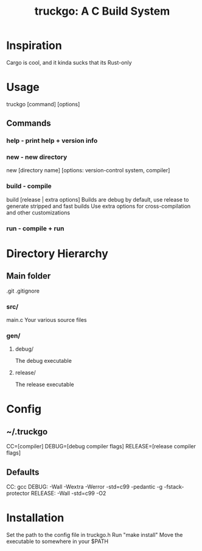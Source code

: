 #+TITLE: truckgo: A C Build System

* Inspiration
Cargo is cool, and it kinda sucks that its Rust-only

* Usage
truckgo [command] [options]
** Commands
*** help - print help + version info
*** new - new directory
new [directory name] [options: version-control system, compiler]
*** build - compile
build [release | extra options]
Builds are debug by default, use release to generate stripped and fast 
builds
Use extra options for cross-compilation and other customizations
*** run - compile + run

* Directory Hierarchy
** Main folder
.git
.gitignore
*** src/
main.c
Your various source files
*** gen/
**** debug/
The debug executable
**** release/
The release executable

* Config
** ~/.truckgo
CC=[compiler]
DEBUG=[debug compiler flags]
RELEASE=[release compiler flags]
** Defaults
CC: gcc
DEBUG: -Wall -Wextra -Werror -std=c99 -pedantic -g -fstack-protector
RELEASE: -Wall -std=c99 -O2

* Installation
Set the path to the config file in truckgo.h
Run "make install"
Move the executable to somewhere in your $PATH

